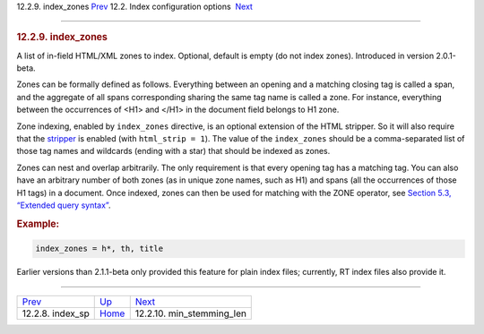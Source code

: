 .. raw:: html

   <div class="navheader">

12.2.9. index\_zones
`Prev <conf-index-sp.html>`__ 
12.2. Index configuration options
 `Next <conf-min-stemming-len.html>`__

--------------

.. raw:: html

   </div>

.. raw:: html

   <div class="sect2">

.. raw:: html

   <div class="titlepage">

.. raw:: html

   <div>

.. raw:: html

   <div>

.. rubric:: 12.2.9. index\_zones
   :name: index_zones
   :class: title

.. raw:: html

   </div>

.. raw:: html

   </div>

.. raw:: html

   </div>

A list of in-field HTML/XML zones to index. Optional, default is empty
(do not index zones). Introduced in version 2.0.1-beta.

Zones can be formally defined as follows. Everything between an opening
and a matching closing tag is called a span, and the aggregate of all
spans corresponding sharing the same tag name is called a zone. For
instance, everything between the occurrences of <H1> and </H1> in the
document field belongs to H1 zone.

Zone indexing, enabled by ``index_zones`` directive, is an optional
extension of the HTML stripper. So it will also require that the
`stripper <conf-html-strip.html>`__ is enabled (with
``html_strip = 1``). The value of the ``index_zones`` should be a
comma-separated list of those tag names and wildcards (ending with a
star) that should be indexed as zones.

Zones can nest and overlap arbitrarily. The only requirement is that
every opening tag has a matching tag. You can also have an arbitrary
number of both zones (as in unique zone names, such as H1) and spans
(all the occurrences of those H1 tags) in a document. Once indexed,
zones can then be used for matching with the ZONE operator, see
`Section 5.3, “Extended query syntax” <extended-syntax.html>`__.

.. rubric:: Example:
   :name: example

.. code:: programlisting

    index_zones = h*, th, title

Earlier versions than 2.1.1-beta only provided this feature for plain
index files; currently, RT index files also provide it.

.. raw:: html

   </div>

.. raw:: html

   <div class="navfooter">

--------------

+----------------------------------+---------------------------------+------------------------------------------+
| `Prev <conf-index-sp.html>`__    | `Up <confgroup-index.html>`__   |  `Next <conf-min-stemming-len.html>`__   |
+----------------------------------+---------------------------------+------------------------------------------+
| 12.2.8. index\_sp                | `Home <index.html>`__           |  12.2.10. min\_stemming\_len             |
+----------------------------------+---------------------------------+------------------------------------------+

.. raw:: html

   </div>
